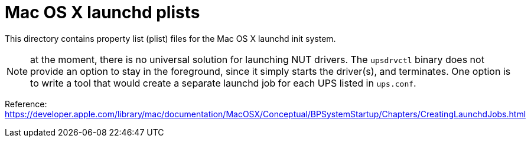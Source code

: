 Mac OS X launchd plists
=======================

This directory contains property list (plist) files for the Mac OS X launchd
init system.

NOTE: at the moment, there is no universal solution for launching NUT drivers.
The `upsdrvctl` binary does not provide an option to stay in the foreground,
since it simply starts the driver(s), and terminates. One option is to write a
tool that would create a separate launchd job for each UPS listed in
`ups.conf`.

Reference: https://developer.apple.com/library/mac/documentation/MacOSX/Conceptual/BPSystemStartup/Chapters/CreatingLaunchdJobs.html
